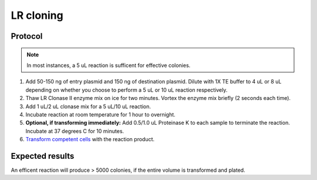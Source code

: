 ==================
LR cloning
==================

.. time:: 1 hour to overnight for best efficiency

Protocol
========
.. note::
	In most instances, a 5 uL reaction is sufficent for effective colonies.

1. Add 50-150 ng of entry plasmid and 150 ng of destination plasmid. Dilute with 1X TE buffer to 4 uL or 8 uL depending on whether you choose to perform a 5 uL or 10 uL reaction respectively.
2. Thaw LR Clonase II enzyme mix on ice for two minutes. Vortex the enzyme mix briefly (2 seconds each time).
3. Add 1 uL/2 uL clonase mix for a 5 uL/10 uL reaction.
4. Incubate reaction at room temperature for 1 hour to overnight.
5. **Optional, if transforming immediately:** Add 0.5/1.0 uL Proteinase K to each sample to terminate the reaction. Incubate at 37 degrees C for 10 minutes.
6. `Transform competent cells <transformation>`_ with the reaction product.

Expected results
================
An efficent reaction will produce > 5000 colonies, if the entire volume is transformed and plated.